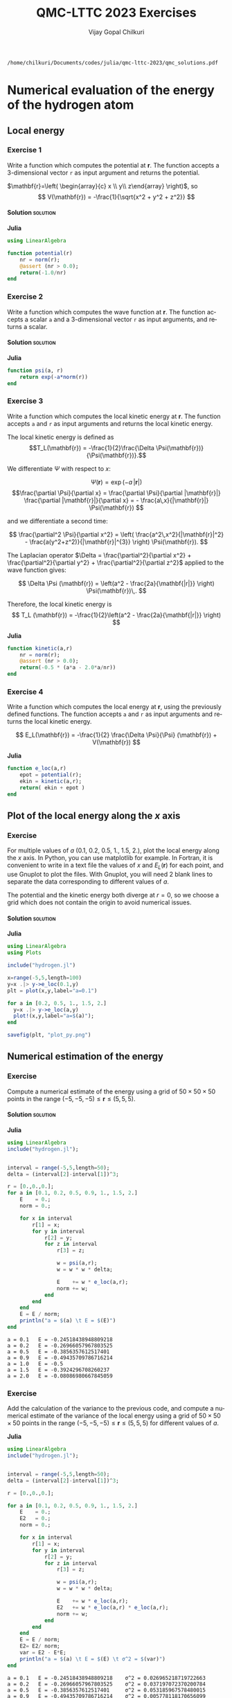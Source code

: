#+TITLE: QMC-LTTC 2023 Exercises
#+AUTHOR: Vijay Gopal Chilkuri
#+LANGUAGE:  en
#+INFOJS_OPT: toc:t mouse:underline path:org-info.js
#+STARTUP: latexpreview
#+LATEX_CLASS: article
#+LATEX_HEADER_EXTRA: \usepackage{minted}
#+HTML_HEAD: <link rel="stylesheet" title="Standard" href="worg.css" type="text/css" />

#+OPTIONS: H:4 num:t toc:t \n:nil @:t ::t |:t ^:t -:t f:t *:t <:t
#+OPTIONS: TeX:t LaTeX:t skip:nil d:nil todo:t pri:nil tags:not-in-toc
# EXCLUDE_TAGS: solution solution2 noexport
# EXCLUDE_TAGS: solution noexport
#+EXCLUDE_TAGS: noexport

  #+BEGIN_SRC elisp :output none :exports none
(setq org-latex-listings 'minted
      org-latex-packages-alist '(("" "minted"))
      org-latex-pdf-process
      '("pdflatex -shell-escape -interaction nonstopmode -output-directory %o %f"
        "pdflatex -shell-escape -interaction nonstopmode -output-directory %o %f"
        "pdflatex -shell-escape -interaction nonstopmode -output-directory %o %f"))
(setq org-latex-minted-options '(("breaklines" "true")
                                 ("breakanywhere" "true")))
(setq org-latex-minted-options
      '(("frame" "lines")
        ("fontsize" "\\scriptsize")
        ("linenos" "")))
(org-beamer-export-to-pdf)

  #+END_SRC

  #+RESULTS:
  : /home/chilkuri/Documents/codes/julia/qmc-lttc-2023/qmc_solutions.pdf



* Numerical evaluation of the energy of the hydrogen atom

** Local energy
   :PROPERTIES:
   :header-args:julia: :tangle hydrogen.jl
   :END:

*** Exercise 1

    #+begin_exercise
    Write a function which computes the potential at $\mathbf{r}$.
    The function accepts a 3-dimensional vector =r= as input argument
    and returns the potential.
    #+end_exercise

    $\mathbf{r}=\left( \begin{array}{c} x \\ y\\ z\end{array} \right)$, so
    $$
    V(\mathbf{r}) = -\frac{1}{\sqrt{x^2 + y^2 + z^2}}
    $$


**** Solution                                                      :solution:
    *Julia*
     #+BEGIN_SRC julia :results none
using LinearAlgebra

function potential(r)
    nr = norm(r);
    @assert (nr > 0.0);
    return(-1.0/nr)
end
     #+END_SRC

*** Exercise 2
    #+begin_exercise
    Write a function which computes the wave function at $\mathbf{r}$.
    The function accepts a scalar =a= and a 3-dimensional vector =r= as
    input arguments, and returns a scalar.
    #+end_exercise

**** Solution                                                      :solution:
    *Julia*
     #+BEGIN_SRC julia :results none
function psi(a, r)
    return exp(-a*norm(r))
end
     #+END_SRC
*** Exercise 3
    #+begin_exercise
    Write a function which computes the local kinetic energy at $\mathbf{r}$.
    The function accepts =a= and =r= as input arguments and returns the
    local kinetic energy.
    #+end_exercise

    The local kinetic energy is defined as $$T_L(\mathbf{r}) = -\frac{1}{2}\frac{\Delta \Psi(\mathbf{r})}{\Psi(\mathbf{r})}.$$

    We differentiate $\Psi$ with respect to $x$:

    \[ \Psi(\mathbf{r})  =  \exp(-a\,|\mathbf{r}|) \]
    \[\frac{\partial \Psi}{\partial x}
      = \frac{\partial \Psi}{\partial |\mathbf{r}|} \frac{\partial |\mathbf{r}|}{\partial x}
      =  - \frac{a\,x}{|\mathbf{r}|} \Psi(\mathbf{r}) \]

    and we differentiate a second time:

    $$
    \frac{\partial^2 \Psi}{\partial x^2} =
    \left( \frac{a^2\,x^2}{|\mathbf{r}|^2}  -
    \frac{a(y^2+z^2)}{|\mathbf{r}|^{3}} \right) \Psi(\mathbf{r}).
    $$

    The Laplacian operator $\Delta = \frac{\partial^2}{\partial x^2} +
    \frac{\partial^2}{\partial y^2} + \frac{\partial^2}{\partial z^2}$
    applied to the wave function gives:

    $$
    \Delta \Psi (\mathbf{r}) = \left(a^2 - \frac{2a}{\mathbf{|r|}} \right) \Psi(\mathbf{r})\,.
    $$

    Therefore, the local kinetic energy is
    $$
    T_L (\mathbf{r}) = -\frac{1}{2}\left(a^2 - \frac{2a}{\mathbf{|r|}} \right)
    $$

    *Julia*
     #+BEGIN_SRC julia :results none
function kinetic(a,r)
    nr = norm(r);
    @assert (nr > 0.0);
    return(-0.5 * (a*a - 2.0*a/nr))
end
     #+END_SRC

*** Exercise 4
    #+begin_exercise
    Write a function which computes the local energy at $\mathbf{r}$,
    using the previously defined functions.
    The function accepts =a= and =r= as input arguments and returns the
    local kinetic energy.
    #+end_exercise

    $$
    E_L(\mathbf{r}) = -\frac{1}{2} \frac{\Delta \Psi}{\Psi} (\mathbf{r}) + V(\mathbf{r})
    $$


    *Julia*
     #+BEGIN_SRC julia :results none
function e_loc(a,r)
    epot = potential(r);
    ekin = kinetic(a,r);
    return( ekin + epot )
end
     #+END_SRC

** Plot of the local energy along the $x$ axis
   :PROPERTIES:
   :header-args:julia: :tangle plot_hydrogen.jl
   :END:

*** Exercise

    #+begin_exercise
    For multiple values of $a$ (0.1, 0.2, 0.5, 1., 1.5, 2.), plot the
    local energy along the $x$ axis. In Python, you can use matplotlib
    for example. In Fortran, it is convenient to write in a text file
    the values of $x$ and $E_L(\mathbf{r})$ for each point, and use
    Gnuplot to plot the files. With Gnuplot, you will need 2 blank
    lines to separate the data corresponding to different values of $a$.
    #+end_exercise

   #+begin_note
   The potential and the kinetic energy both diverge at $r=0$, so we
   choose a grid which does not contain the origin to avoid numerical issues.
   #+end_note

**** Solution                                                      :solution:
    *Julia*
     #+BEGIN_SRC julia :results none
using LinearAlgebra
using Plots

include("hydrogen.jl")

x=range(-5,5,length=100)
y=x .|> y->e_loc(0.1,y)
plt = plot(x,y,label="a=0.1")

for a in [0.2, 0.5, 1., 1.5, 2.]
  y=x .|> y->e_loc(a,y)
  plot!(x,y,label="a=$(a)");
end

savefig(plt, "plot_py.png")
     #+end_src
** Numerical estimation of the energy
   :PROPERTIES:
   :header-args:julia: :tangle energy_hydrogen.jl
   :END:

*** Exercise
     #+begin_exercise
    Compute a numerical estimate of the energy using a grid of
    $50\times50\times50$ points in the range $(-5,-5,-5) \le
    \mathbf{r} \le (5,5,5)$.
     #+end_exercise
**** Solution                                                      :solution:
    *Julia*
     #+BEGIN_SRC julia :results output :exports both
using LinearAlgebra
include("hydrogen.jl");


interval = range(-5,5,length=50);
delta = (interval[2]-interval[1])^3;

r = [0.,0.,0.];
for a in [0.1, 0.2, 0.5, 0.9, 1., 1.5, 2.]
    E    = 0.;
    norm = 0.;

    for x in interval
        r[1] = x;
        for y in interval
            r[2] = y;
            for z in interval
                r[3] = z;

                w = psi(a,r);
                w = w * w * delta;

                E    += w * e_loc(a,r);
                norm += w;
            end
        end
    end
    E = E / norm;
    println("a = $(a) \t E = $(E)")
end
     #+end_src

     #+RESULTS:
     : a = 0.1 	 E = -0.24518438948809218
     : a = 0.2 	 E = -0.26966057967803525
     : a = 0.5 	 E = -0.3856357612517401
     : a = 0.9 	 E = -0.49435709786716214
     : a = 1.0 	 E = -0.5
     : a = 1.5 	 E = -0.3924296708260237
     : a = 2.0 	 E = -0.08086980667845059

*** Exercise
   #+begin_exercise
   Add the calculation of the variance to the previous code, and
   compute a numerical estimate of the variance of the local energy using
   a grid of $50\times50\times50$ points in the range $(-5,-5,-5) \le
   \mathbf{r} \le (5,5,5)$ for different values of $a$.

   #+end_exercise
     *Julia*
     #+BEGIN_SRC julia :results output :exports both
using LinearAlgebra
include("hydrogen.jl");


interval = range(-5,5,length=50);
delta = (interval[2]-interval[1])^3;

r = [0.,0.,0.];

for a in [0.1, 0.2, 0.5, 0.9, 1., 1.5, 2.]
    E    = 0.;
    E2   = 0.;
    norm = 0.;

    for x in interval
        r[1] = x;
        for y in interval
            r[2] = y;
            for z in interval
                r[3] = z;

                w = psi(a,r);
                w = w * w * delta;

                E    += w * e_loc(a,r);
                E2   += w * e_loc(a,r) * e_loc(a,r);
                norm += w;
            end
        end
    end
    E = E / norm;
    E2= E2/ norm;
    var = E2 - E*E;
    println("a = $(a) \t E = $(E) \t σ^2 = $(var)")
end
     #+end_src

     #+RESULTS:
     : a = 0.1 	 E = -0.24518438948809218 	 σ^2 = 0.026965218719722663
     : a = 0.2 	 E = -0.26966057967803525 	 σ^2 = 0.037197072370200784
     : a = 0.5 	 E = -0.3856357612517401 	 σ^2 = 0.053185967578480015
     : a = 0.9 	 E = -0.49435709786716214 	 σ^2 = 0.005778118170656099
     : a = 1.0 	 E = -0.5 	 σ^2 = 0.0
     : a = 1.5 	 E = -0.3924296708260237 	 σ^2 = 0.3144967090917285
     : a = 2.0 	 E = -0.08086980667845059 	 σ^2 = 1.806881427084649

* Variational Monte Carlo
** Computation of the statistical error
   :PROPERTIES:
   :header-args:julia: :tangle qmc_stats.jl
   :END:

   To compute the statistical error, you need to perform $M$
   independent Monte Carlo calculations. You will obtain $M$ different
   estimates of the energy, which are expected to have a Gaussian
   distribution for large $M$, according to the [[https://en.wikipedia.org/wiki/Central_limit_theorem][Central Limit Theorem]].

   The estimate of the energy is

   $$
   E = \frac{1}{M} \sum_{i=1}^M E_i
   $$

   The variance of the average energies can be computed as

   $$
   \sigma^2 = \frac{1}{M-1} \sum_{i=1}^{M} (E_i - E)^2
   $$

   And the confidence interval is given by

   $$
   E \pm \delta E, \text{ where } \delta E = \frac{\sigma}{\sqrt{M}}
   $$
*** Exercise
   #+begin_exercise
   Write a function returning the average and statistical error of an
   input array.
   #+end_exercise
**** Solution                                                     :solution:
    *Julia*
     #+BEGIN_SRC julia :results none :exports code

function ave_error(arr)
    M = length(arr)
    @assert(M>0)

    if M == 1
        average = arr[1]
        error   = 0.

    else
        average = sum(arr)/M
        variance = 1.0/(M-1) * ( arr |> x-> ( x .- average ).^2 |> sum )
        error = sqrt(variance/M)
    end

    return (average, error)
end
     #+END_SRC

** Uniform sampling in the box
   :PROPERTIES:
   :header-args:julia: :tangle qmc_uniform.jl
   :END:

*** Exercise

   One Monte Carlo run will consist of $N_{\rm MC}$ Monte Carlo iterations. At every Monte Carlo iteration:

   - Draw a random point $\mathbf{r}_i$ in the box $(-5,-5,-5) \le
     (x,y,z) \le (5,5,5)$
   - Compute $|\Psi(\mathbf{r}_i)|^2$ and accumulate the result in a
     variable =normalization=
   - Compute $|\Psi(\mathbf{r}_i)|^2 \times E_L(\mathbf{r}_i)$, and accumulate the
     result in a variable =energy=

   Once all the iterations have been computed, the run returns the average energy
   $\bar{E}_k$ over the $N_{\rm MC}$ iterations of the run.

   To compute the statistical error, perform $M$ independent runs. The
   final estimate of the energy will be the average over the
   $\bar{E}_k$, and the variance of the $\bar{E}_k$ will be used to
   compute the statistical error.

    #+begin_exercise
    Parameterize the wave function with $a=1.2$.  Perform 30
    independent Monte Carlo runs ($M$), each with 100 000 Monte Carlo
    steps ($N_{MC}$). Store the final energies of each run and use this array to
    compute the average energy and the associated error bar ($\delta E$).

    #+end_exercise
**** Solution                                                     :solution:
    *Julia*
     #+BEGIN_SRC julia  :results output :exports both
include("hydrogen.jl");
include("qmc_stats.jl");

function MonteCarlo(a, nmax)
     energy = 0.;
     normalization = 0.;

     for istep in range(1,nmax)

         R = 5.0;
         phi = rand()*2*π;
         costheta = rand()*2 - 1.0;
         u = rand();

         theta = acos( costheta );
         r = R * cbrt( u );

         # Spherical distribution
         x = r * sin( theta) * cos( phi );
         y = r * sin( theta) * sin( phi );
         z = r * cos( theta );
         # Cuboidal distribution
         #x = 10 * rand() - 5.0;
         #y = 10 * rand() - 5.0;
         #z = 10 * rand() - 5.0;
         r = [x,y,z];

         w = psi(a,r);
         w = w*w;

         energy        += w * e_loc(a,r);
         normalization += w;
     end

     return energy / normalization
end

a    = 1.2;
nmax = 100_000;

X = [MonteCarlo(a,nmax) for i in range(1,30)];
E, deltaE = ave_error(X);

println("E = $(E) +/- $(deltaE)")
     #+END_SRC

     #+RESULTS:
     : Sphere
     : E = -0.48024356420973185 +/- 0.001321161390324179
     : Cube
     : E = -0.4787870280458861 +/- 0.0020675933699247735

** Metropolis sampling with $\Psi^2$
   :PROPERTIES:
   :header-args:julia: :tangle qmc_metropolis.jl
   :END:

   We will now use the square of the wave function to sample random
   points distributed with the probability density
   \[
   P(\mathbf{r}) = \frac{|\Psi(\mathbf{r})|^2}{\int |\Psi(\mathbf{r})|^2 d\mathbf{r}}\,.
   \]

   The expression of the average energy is now simplified as the average of
   the local energies, since the weights are taken care of by the
   sampling:

   $$
   E \approx \frac{1}{N_{\rm MC}}\sum_{i=1}^{N_{\rm MC}} E_L(\mathbf{r}_i)\,.
   $$

   To sample a chosen probability density, an efficient method is the
   [[https://en.wikipedia.org/wiki/Metropolis%E2%80%93Hastings_algorithm][Metropolis-Hastings sampling algorithm]]. Starting from a random
   initial position $\mathbf{r}_0$, we will realize a random walk:

   $$ \mathbf{r}_0 \rightarrow \mathbf{r}_1 \rightarrow \mathbf{r}_2 \ldots \rightarrow \mathbf{r}_{N_{\rm MC}}\,, $$

   according to the following algorithm.

   At every step, we propose a new move according to a transition probability $T(\mathbf{r}_{n}\rightarrow\mathbf{r}_{n+1})$ of our choice.

   For simplicity, we will move the electron in a 3-dimensional box of side $2\delta L$ centered at the current position
   of the electron:

   $$
   \mathbf{r}_{n+1} = \mathbf{r}_{n} + \delta L \, \mathbf{u}
   $$

   where $\delta L$ is a fixed constant, and
   $\mathbf{u}$ is a uniform random number in a 3-dimensional box
   $(-1,-1,-1) \le \mathbf{u} \le (1,1,1)$.

   After having moved the electron, we add the
   accept/reject step that guarantees that the distribution of the
   $\mathbf{r}_n$ is $\Psi^2$. This amounts to accepting the move with
   probability

   $$
   A(\mathbf{r}_{n}\rightarrow\mathbf{r}_{n+1}) = \min\left(1,\frac{T(\mathbf{r}_{n+1}\rightarrow\mathbf{r}_{n}) P(\mathbf{r}_{n+1})}{T(\mathbf{r}_{n}\rightarrow\mathbf{r}_{n+1})P(\mathbf{r}_{n})}\right)\,,
   $$

   which, for our choice of transition probability, becomes

   $$
   A(\mathbf{r}_{n}\rightarrow\mathbf{r}_{n+1}) = \min\left(1,\frac{P(\mathbf{r}_{n+1})}{P(\mathbf{r}_{n})}\right)= \min\left(1,\frac{|\Psi(\mathbf{r}_{n+1})|^2}{|\Psi(\mathbf{r}_{n})|^2}\right)\,.
   $$

   #+begin_exercise
   Explain why the transition probability cancels out in the
   expression of $A$.
   #+end_exercise
   Also note that we do not need to compute the norm of the wave function!

   The algorithm is summarized as follows:

   1) Evaluate the local energy at $\mathbf{r}_n$ and accumulate it
   2) Compute a new position $\mathbf{r'} = \mathbf{r}_n + \delta L\, \mathbf{u}$
   3) Evaluate $\Psi(\mathbf{r}')$ at the new position
   4) Compute the ratio $A = \frac{\left|\Psi(\mathbf{r'})\right|^2}{\left|\Psi(\mathbf{r}_{n})\right|^2}$
   5) Draw a uniform random number $v \in [0,1]$
   6) if $v \le A$, accept the move : set $\mathbf{r}_{n+1} = \mathbf{r'}$
   7) else, reject the move : set $\mathbf{r}_{n+1} = \mathbf{r}_n$

   #+begin_note
    A common error is to remove the rejected samples from the
    calculation of the average. *Don't do it!*

    All samples should be kept, from both accepted /and/ rejected moves.
   #+end_note


*** Optimal step size

    If the box is infinitely small, the ratio will be very close
    to one and all the steps will be accepted. However, the moves will be
    very correlated and you will explore the configurational space very slowly.

    On the other hand, if you propose too large moves, the number of
    accepted steps will decrease because the ratios might become
    small. If the number of accepted steps is close to zero, then the
    space is not well sampled either.

    The size of the move should be adjusted so that it is as large as
    possible, keeping the number of accepted steps not too small. To
    achieve that, we define the acceptance rate as the number of
    accepted steps over the total number of steps. Adjusting the time
    step such that the acceptance rate is close to 0.5 is a good
    compromise for the current problem.

   #+begin_note
    Below, we use the symbol $\delta t$ to denote $\delta L$ since we will use
    the same variable later on to store a time step.
   #+end_note


*** Exercise

    #+begin_exercise
    Modify the program of the previous section to compute the energy,
    sampled with $\Psi^2$.

    Compute also the acceptance rate, so that you can adapt the time
    step in order to have an acceptance rate close to 0.5.

    Can you observe a reduction in the statistical error?
    #+end_exercise
**** Solution                                                     :solution:
    *Julia*
     #+BEGIN_SRC julia :results output :exports both
include("hydrogen.jl")
include("qmc_stats.jl")

function MonteCarlo(a,nmax,dt)
    energy  = 0.;
    N_accep = 0;

    x_old = rand()*2*dt - dt;
    y_old = rand()*2*dt - dt;
    z_old = rand()*2*dt - dt;
    r_old = [x_old,y_old,z_old];
    psi_old = psi(a,r_old);

    for istep in range(1,nmax)
        energy += e_loc(a,r_old);

        x_new = rand()*2*dt - dt;
        y_new = rand()*2*dt - dt;
        z_new = rand()*2*dt - dt;
        r_new = [x_new,y_new,z_new];
        r_new = r_old + r_new;
        psi_new = psi(a,r_new);

        ratio = (psi_new / psi_old)^2;

        if rand() <= ratio
            N_accep += 1;

            r_old   = r_new;
            psi_old = psi_new;
        end
    end

    return([energy/nmax, N_accep/nmax])
end

# Run simulation
a    = 1.2
nmax = 100000
dt   = 1.0

X0 = foldl(hcat,1:30 .|> x->MonteCarlo(a,nmax,dt))

# Energy
X = X0[1,:];
E, deltaE = ave_error(X)
print("E = $(E) +/- $(deltaE)")

# Acceptance rate
X = X0[2,:];
A, deltaA = ave_error(X)
print("A = $(A) +/- $(deltaA)")
     #+END_SRC

     #+RESULTS:
     : E = -0.4799712012519308 +/- 0.0004972233203530915:
     : A = 0.5076869999999999 +/- 0.0003981466113606039

** Generalized Metropolis algorithm
   :PROPERTIES:
   :header-args:julia: :tangle vmc_metropolis.jl
   :END:

   One can use more efficient numerical schemes to move the electrons by
   choosing a smarter expression for the transition probability.

   The Metropolis acceptance step has to be adapted keeping in mind that
   the detailed balance condition is satisfied. This means that the acceptance
   probability $A$ is chosen so that it is consistent with the probability of
   leaving $\mathbf{r}_n$ and the probability of entering $\mathbf{r}_{n+1}$:

   \[
   P(\mathbf{r}_{n} \rightarrow \mathbf{r}_{n+1}) = A(\mathbf{r}_{n} \rightarrow \mathbf{r}_{n+1}) T(\mathbf{r}_{n} \rightarrow \mathbf{r}_{n+1})
   = A(\mathbf{r}_{n+1} \rightarrow \mathbf{r}_{n}) T(\mathbf{r}_{n+1} \rightarrow \mathbf{r}_{n})
   \frac{P(\mathbf{r}_{n+1})}{P(\mathbf{r}_{n})}
   \]

   where $T(\mathbf{r}_n \rightarrow \mathbf{r}_{n+1})$ is the
   probability of transition from $\mathbf{r}_n$ to
   $\mathbf{r}_{n+1}$ and $P(\mathbf{r}_n \rightarrow \mathbf{r}_{n+1})$ is the
   conditional probability $P(\mathbf{r}_n | \mathbf{r}_{n+1})$ and $P(\mathbf{r}_n)$
   is the probability of being in state $\mathbf{r}_n$.

   In the previous example, we were using uniform sampling in a box centered
   at the current position. Hence, the transition probability was symmetric

   \[
   T(\mathbf{r}_{n} \rightarrow \mathbf{r}_{n+1})  = T(\mathbf{r}_{n+1} \rightarrow \mathbf{r}_{n})
   = \text{constant}\,,
   \]

   so the expression of $A$ was simplified to the ratios of the squared
   wave functions.

   Now, if instead of drawing uniform random numbers, we
   choose to draw Gaussian random numbers with zero mean and variance
   $\delta t$, the transition probability becomes:

   \[
   T(\mathbf{r}_{n} \rightarrow \mathbf{r}_{n+1})  =
   \frac{1}{(2\pi\,\delta t)^{3/2}} \exp \left[ - \frac{\left(
   \mathbf{r}_{n+1} - \mathbf{r}_{n} \right)^2}{2\delta t} \right]\,.
   \]


   Furthermore, to sample the density even better, we can "push" the electrons
   into in the regions of high probability, and "pull" them away from
   the low-probability regions. This will increase the
   acceptance ratios and improve the sampling.

   To do this, we can use the gradient of the probability density

   \[
   \frac{\nabla [ \Psi^2 ]}{\Psi^2} = 2 \frac{\nabla \Psi}{\Psi}\,,
   \]

   and add the so-called drift vector, $\frac{\nabla \Psi}{\Psi}$, so that the numerical scheme becomes a
   drifted diffusion with transition probability:

    \[
   T(\mathbf{r}_{n} \rightarrow \mathbf{r}_{n+1})  =
   \frac{1}{(2\pi\,\delta t)^{3/2}} \exp \left[ - \frac{\left(
   \mathbf{r}_{n+1} - \mathbf{r}_{n} - \delta t\frac{\nabla
   \Psi(\mathbf{r}_n)}{\Psi(\mathbf{r}_n)} \right)^2}{2\,\delta t} \right]\,.
   \]

   The corresponding move is proposed as

   \[
   \mathbf{r}_{n+1} = \mathbf{r}_{n} + \delta t\, \frac{\nabla
   \Psi(\mathbf{r})}{\Psi(\mathbf{r})} + \chi \,,
   \]

   where $\chi$ is a Gaussian random variable with zero mean and
   variance $\delta t$.



   The algorithm of the previous exercise is only slightly modified as:

   1) Evaluate the local energy at $\mathbf{r}_{n}$ and accumulate it
   2) Compute a new position $\mathbf{r'} = \mathbf{r}_n +
      \delta t\, \frac{\nabla \Psi(\mathbf{r})}{\Psi(\mathbf{r})} + \chi$
   3) Evaluate $\Psi(\mathbf{r}')$ and $\frac{\nabla \Psi(\mathbf{r'})}{\Psi(\mathbf{r'})}$ at the new position
   4) Compute the ratio $A = \frac{T(\mathbf{r}' \rightarrow \mathbf{r}_{n}) P(\mathbf{r}')}{T(\mathbf{r}_{n} \rightarrow \mathbf{r}') P(\mathbf{r}_{n})}$
   5) Draw a uniform random number $v \in [0,1]$
   6) if $v \le A$, accept the move : set $\mathbf{r}_{n+1} = \mathbf{r'}$
   7) else, reject the move : set $\mathbf{r}_{n+1} = \mathbf{r}_n$

*** Exercise 1

     #+begin_exercise
     If you use Fortran, copy/paste the ~random_gauss~ function in
     a Fortran file.
     #+end_exercise

     #+begin_exercise
     Write a function to compute the drift vector $\frac{\nabla \Psi(\mathbf{r})}{\Psi(\mathbf{r})}$.
     #+end_exercise
**** Solution                                                     :solution:
    *Julia*
     #+BEGIN_SRC julia :tangle hydrogen.jl
using LinearAlgebra

function drift(a,r)
   ar_inv = -a/norm(r)
   return r * ar_inv
end
     #+END_SRC
*** Exercise 2

    #+begin_exercise
    Modify the previous program to introduce the drift-diffusion scheme.
    (This is a necessary step for the next section on diffusion Monte Carlo).
    #+end_exercise
**** Solution                                                      :solution:
    *Julia*
     #+BEGIN_SRC julia :results output :exports both
using LinearAlgebra
using Distributions

include("hydrogen.jl")
include("qmc_stats.jl")

function MonteCarlo(a,nmax,dt)
    sq_dt = sqrt(dt)

    energy  = 0.
    N_accep = 0

    x_old = rand()*2*dt - dt;
    y_old = rand()*2*dt - dt;
    z_old = rand()*2*dt - dt;
    r_old = [x_old,y_old,z_old];
    psi_old = psi(a,r_old);
    d_old   = drift(a,r_old)
    d2_old  = dot(d_old,d_old)

    # Normal distribution
    d = Normal(0.0,1.0);

    for istep in range(1,nmax)
        chi = rand(d,3);

        energy += e_loc(a,r_old)

        x_new = rand()*2*dt - dt;
        y_new = rand()*2*dt - dt;
        z_new = rand()*2*dt - dt;
        r_new = [x_new,y_new,z_new];
        r_new   = r_old + dt * d_old + sq_dt * chi
        d_new   = drift(a,r_new)
        d2_new  = dot(d_new,d_new)
        psi_new = psi(a,r_new)

        # Metropolis
        prod    = dot((d_new + d_old), (r_new - r_old))
        argexpo = 0.5 * (d2_new - d2_old)*dt + prod

        q = psi_new / psi_old
        q = exp(-argexpo) * q*q

        if rand() <= q
            N_accep += 1

            r_old   = r_new
            d_old   = d_new
            d2_old  = d2_new
            psi_old = psi_new
        end
    end

    return([energy/nmax, N_accep/nmax])
end


# Run simulation
a    = 1.2
nmax = 100000
dt   = 1.0

X0 = foldl(hcat,1:30 .|> x->MonteCarlo(a,nmax,dt))

# Energy
X = X0[1,:];
E, deltaE = ave_error(X)
print("E = $(E) +/- $(deltaE)")


# Acceptance rate
X = X0[2,:];
A, deltaA = ave_error(X)
print("A = $(A) +/- $(deltaA)")
     #+END_SRC

     #+RESULTS:
     : E = -0.48031432448301836 +/- 0.0004849708507147206
     : A = 0.6209063333333334 +/- 0.00043997556968053034
* Diffusion Monte Carlo

  As we have seen, Variational Monte Carlo is a powerful method to
  compute integrals in large dimensions. It is often used in cases
  where the expression of the wave function is such that the integrals
  can't be evaluated (multi-centered Slater-type orbitals, correlation
  factors, etc).

  Diffusion Monte Carlo is different. It goes beyond the computation
  of the integrals associated with an input wave function, and aims at
  finding a near-exact numerical solution to the Schrödinger equation.

** Schrödinger equation in imaginary time

    Consider the time-dependent Schrödinger equation:

    \[
    i\frac{\partial \Psi(\mathbf{r},t)}{\partial t} = (\hat{H} -E_{\rm ref}) \Psi(\mathbf{r},t)\,.
    \]

    where we introduced a shift in the energy, $E_{\rm ref}$, for reasons which will become apparent below.

    We can expand a given starting wave function, $\Psi(\mathbf{r},0)$, in the basis of the eigenstates
    of the time-independent Hamiltonian, $\Phi_k$, with energies $E_k$:

    \[
    \Psi(\mathbf{r},0) = \sum_k a_k\, \Phi_k(\mathbf{r}).
    \]

    The solution of the Schrödinger equation at time $t$ is

    \[
    \Psi(\mathbf{r},t) = \sum_k a_k \exp \left( -i\, (E_k-E_{\rm ref})\, t \right) \Phi_k(\mathbf{r}).
    \]

    Now, if we replace the time variable $t$ by an imaginary time variable
    $\tau=i\,t$, we obtain

    \[
    -\frac{\partial \psi(\mathbf{r}, \tau)}{\partial \tau} = (\hat{H} -E_{\rm ref}) \psi(\mathbf{r}, \tau)
    \]

    where $\psi(\mathbf{r},\tau) = \Psi(\mathbf{r},-i\,\tau)$
    and

    \begin{eqnarray*}
    \psi(\mathbf{r},\tau) &=& \sum_k a_k \exp( -(E_k-E_{\rm ref})\, \tau) \Phi_k(\mathbf{r})\\
                          &=& \exp(-(E_0-E_{\rm ref})\, \tau)\sum_k a_k \exp( -(E_k-E_0)\, \tau) \Phi_k(\mathbf{r})\,.
    \end{eqnarray*}

    For large positive values of $\tau$, $\psi$ is dominated by the
    $k=0$ term, namely, the lowest eigenstate. If we adjust $E_{\rm ref}$ to the running estimate of $E_0$,
    we can expect that simulating the differential equation in
    imaginary time will converge to the exact ground state of the
    system.

** Relation to diffusion

    The [[https://en.wikipedia.org/wiki/Diffusion_equation][diffusion equation]] of particles is given by

    \[
    \frac{\partial \psi(\mathbf{r},t)}{\partial t} = D\, \Delta \psi(\mathbf{r},t)
    \]

    where $D$ is the diffusion coefficient. When the imaginary-time
    Schrödinger equation is written in terms of the kinetic energy and
    potential,

    \[
    \frac{\partial \psi(\mathbf{r}, \tau)}{\partial \tau} =
    \left(\frac{1}{2}\Delta - [V(\mathbf{r}) -E_{\rm ref}]\right) \psi(\mathbf{r}, \tau)\,,
    \]

    it can be identified as the combination of:
    - a diffusion equation (Laplacian)
    - an equation whose solution is an exponential (potential)

    The diffusion equation can be simulated by a Brownian motion:

    \[ \mathbf{r}_{n+1} = \mathbf{r}_{n} + \sqrt{\delta t}\, \chi \]

    where $\chi$ is a Gaussian random variable, and the potential term
    can be simulated by creating or destroying particles over time (a
    so-called branching process) or by simply considering it as a
    cumulative multiplicative weight along the diffusion trajectory
    (pure Diffusion Monte Carlo):

   \[
    \prod_i \exp \left( - (V(\mathbf{r}_i) - E_{\text{ref}}) \delta t \right).
   \]


    We note that the ground-state wave function of a Fermionic system is
    antisymmetric and changes sign. Therefore, its interpretation as a probability
    distribution is somewhat problematic. In fact, mathematically, since
    the Bosonic ground state is lower in energy than the Fermionic one, for
    large $\tau$, the system will evolve towards the Bosonic solution.

    For the systems you will study, this is not an issue:

    - Hydrogen atom: You only have one electron!
    - Two-electron system ($H_2$ or He): The ground-wave function is
      antisymmetric in the spin variables but symmetric in the space ones.

    Therefore, in both cases, you are dealing with a "Bosonic" ground state.

** Importance sampling

    In a molecular system, the potential is far from being constant
    and, in fact, diverges at the inter-particle coalescence points. Hence,
    it results in very large fluctuations of the weight associated with
    the potential, making the calculations impossible in practice.
    Fortunately, if we multiply the Schrödinger equation by a chosen
    /trial wave function/ $\Psi_T(\mathbf{r})$ (Hartree-Fock, Kohn-Sham
    determinant, CI wave function, /etc/), one obtains

  \[
    -\frac{\partial \psi(\mathbf{r},\tau)}{\partial \tau} \Psi_T(\mathbf{r}) =
    \left[ -\frac{1}{2} \Delta \psi(\mathbf{r},\tau) + V(\mathbf{r}) \psi(\mathbf{r},\tau) \right] \Psi_T(\mathbf{r})
  \]

  Defining $\Pi(\mathbf{r},\tau) = \psi(\mathbf{r},\tau) \Psi_T(\mathbf{r})$, (see appendix for details)

  \[
  -\frac{\partial \Pi(\mathbf{r},\tau)}{\partial \tau}
  = -\frac{1}{2} \Delta \Pi(\mathbf{r},\tau) +
  \nabla \left[ \Pi(\mathbf{r},\tau) \frac{\nabla \Psi_T(\mathbf{r})}{\Psi_T(\mathbf{r})}
  \right] + (E_L(\mathbf{r})-E_{\rm ref})\Pi(\mathbf{r},\tau)
  \]

  The new "kinetic energy" can be simulated by the drift-diffusion
  scheme presented in the previous section (VMC).
  The new "potential" is the local energy, which has smaller fluctuations
  when $\Psi_T$ gets closer to the exact wave function.
  This term can be simulated by
   \[
    \prod_i \exp \left( - (E_L(\mathbf{r}_i) - E_{\text{ref}}) \delta t \right).
   \]
  where $E_{\rm ref}$ is the constant we had introduced above, which is adjusted to
  an estimate of the average energy to keep the weights close to one.

  This equation generates the /N/-electron density $\Pi$, which is the
  product of the ground state solution with the trial wave
  function. You may then ask: how can we compute the total energy of
  the system?

  To this aim, we use the /mixed estimator/ of the energy:

  \begin{eqnarray*}
   E(\tau)  &=&  \frac{\langle \psi(\tau) | \hat{H} | \Psi_T \rangle}{\langle \psi(\tau) | \Psi_T \rangle}\\
            &=& \frac{\int \psi(\mathbf{r},\tau) \hat{H} \Psi_T(\mathbf{r}) d\mathbf{r}}
                {\int \psi(\mathbf{r},\tau) \Psi_T(\mathbf{r}) d\mathbf{r}} \\
            &=& \frac{\int \psi(\mathbf{r},\tau) \Psi_T(\mathbf{r}) E_L(\mathbf{r}) d\mathbf{r}}
                {\int \psi(\mathbf{r},\tau) \Psi_T(\mathbf{r}) d\mathbf{r}} \,.
   \end{eqnarray*}

   For large $\tau$, we have that

   \[
   \Pi(\mathbf{r},\tau) =\psi(\mathbf{r},\tau) \Psi_T(\mathbf{r}) \rightarrow \Phi_0(\mathbf{r}) \Psi_T(\mathbf{r})\,,
   \]

   and, using that $\hat{H}$ is Hermitian and that $\Phi_0$ is an
   eigenstate of the Hamiltonian, we obtain for large $\tau$

   \[
   E(\tau) = \frac{\langle \psi_\tau | \hat{H} | \Psi_T \rangle}
            {\langle  \psi_\tau | \Psi_T \rangle}
     = \frac{\langle \Psi_T | \hat{H} | \psi_\tau \rangle}
            {\langle  \Psi_T | \psi_\tau \rangle}
     \rightarrow E_0 \frac{\langle  \Psi_T | \Phi_0 \rangle}
            {\langle  \Psi_T | \Phi_0 \rangle}
     = E_0
   \]

   Therefore, we can compute the energy within DMC by generating the
   density $\Pi$ with random walks, and simply averaging the local
   energies computed with the trial wave function.

*** Appendix : Details of the Derivation

  \[
    -\frac{\partial \psi(\mathbf{r},\tau)}{\partial \tau} \Psi_T(\mathbf{r}) =
    \left[ -\frac{1}{2} \Delta \psi(\mathbf{r},\tau) + V(\mathbf{r}) \psi(\mathbf{r},\tau) \right] \Psi_T(\mathbf{r})
  \]

  \[
  -\frac{\partial \big[ \psi(\mathbf{r},\tau) \Psi_T(\mathbf{r}) \big]}{\partial \tau}
  = -\frac{1}{2} \Big( \Delta \big[
  \psi(\mathbf{r},\tau) \Psi_T(\mathbf{r}) \big] -
  \psi(\mathbf{r},\tau) \Delta \Psi_T(\mathbf{r}) - 2
  \nabla \psi(\mathbf{r},\tau) \nabla \Psi_T(\mathbf{r}) \Big) + V(\mathbf{r}) \psi(\mathbf{r},\tau) \Psi_T(\mathbf{r})
  \]

  \[
  -\frac{\partial \big[ \psi(\mathbf{r},\tau) \Psi_T(\mathbf{r}) \big]}{\partial \tau}
  = -\frac{1}{2} \Delta \big[\psi(\mathbf{r},\tau) \Psi_T(\mathbf{r}) \big] +
     \frac{1}{2} \psi(\mathbf{r},\tau) \Delta \Psi_T(\mathbf{r}) +
  \Psi_T(\mathbf{r})\nabla \psi(\mathbf{r},\tau) \frac{\nabla \Psi_T(\mathbf{r})}{\Psi_T(\mathbf{r})} + V(\mathbf{r}) \psi(\mathbf{r},\tau) \Psi_T(\mathbf{r})
  \]

  \[
  -\frac{\partial \big[ \psi(\mathbf{r},\tau) \Psi_T(\mathbf{r}) \big]}{\partial \tau}
  = -\frac{1}{2} \Delta \big[\psi(\mathbf{r},\tau) \Psi_T(\mathbf{r}) \big] +
                 \psi(\mathbf{r},\tau) \Delta \Psi_T(\mathbf{r}) +
  \Psi_T(\mathbf{r})\nabla \psi(\mathbf{r},\tau) \frac{\nabla \Psi_T(\mathbf{r})}{\Psi_T(\mathbf{r})} + E_L(\mathbf{r}) \psi(\mathbf{r},\tau) \Psi_T(\mathbf{r})
  \]
  \[
  -\frac{\partial \big[ \psi(\mathbf{r},\tau) \Psi_T(\mathbf{r}) \big]}{\partial \tau}
  = -\frac{1}{2} \Delta \big[\psi(\mathbf{r},\tau) \Psi_T(\mathbf{r}) \big] +
  \nabla \left[ \psi(\mathbf{r},\tau) \Psi_T(\mathbf{r})
  \frac{\nabla \Psi_T(\mathbf{r})}{\Psi_T(\mathbf{r})}
  \right] + E_L(\mathbf{r}) \psi(\mathbf{r},\tau) \Psi_T(\mathbf{r})
  \]

  Defining $\Pi(\mathbf{r},t) = \psi(\mathbf{r},\tau)
  \Psi_T(\mathbf{r})$,

  \[
  -\frac{\partial \Pi(\mathbf{r},\tau)}{\partial \tau}
  = -\frac{1}{2} \Delta \Pi(\mathbf{r},\tau) +
  \nabla \left[ \Pi(\mathbf{r},\tau) \frac{\nabla \Psi_T(\mathbf{r})}{\Psi_T(\mathbf{r})}
  \right] + E_L(\mathbf{r}) \Pi(\mathbf{r},\tau)
  \]

** Pure Diffusion Monte Carlo

   Instead of having a variable number of particles to simulate the
   branching process as in the /Diffusion Monte Carlo/ (DMC) algorithm, we
   use variant called /pure Diffusion Monte Carlo/ (PDMC) where
   the potential term is considered as a cumulative product of weights:

   \begin{eqnarray*}
   W(\mathbf{r}_n, \tau) = \prod_{i=1}^{n} \exp \left( -\delta t\,
   (E_L(\mathbf{r}_i) - E_{\text{ref}}) \right) =
   \prod_{i=1}^{n} w(\mathbf{r}_i)
   \end{eqnarray*}

   where $\mathbf{r}_i$ are the coordinates along the trajectory and
   we introduced a /time-step variable/ $\delta t$ to discretize the
   integral.

   The PDMC algorithm is less stable than the DMC algorithm: it
   requires to have a value of $E_\text{ref}$ which is close to the
   fixed-node energy, and a good trial wave function. Moreover, we
   can't let $\tau$ become too large because the weight whether
   explode or vanish: we need to have a fixed value of $\tau$
   (projection time).
   The big advantage of PDMC is that it is rather simple to implement
   starting from a VMC code:

   0) Start with $W(\mathbf{r}_0)=1, \tau_0 = 0$
   1) Evaluate the local energy at $\mathbf{r}_{n}$
   2) Compute the contribution to the weight $w(\mathbf{r}_n) =
      \exp(-\delta t(E_L(\mathbf{r}_n)-E_\text{ref}))$
   3) Update $W(\mathbf{r}_{n}) = W(\mathbf{r}_{n-1}) \times w(\mathbf{r}_n)$
   4) Accumulate the weighted energy $W(\mathbf{r}_n) \times
      E_L(\mathbf{r}_n)$,
      and the weight $W(\mathbf{r}_n)$ for the normalization
   5) Update $\tau_n = \tau_{n-1} + \delta t$
   6) If $\tau_{n} > \tau_\text{max}$ ($\tau_\text{max}$ is an input parameter), the long projection time has
      been reached and we can start an new trajectory from the current
      position: reset $W(r_n) = 1$ and $\tau_n
      = 0$
   7) Compute a new position $\mathbf{r'} = \mathbf{r}_n +
      \delta t\, \frac{\nabla \Psi(\mathbf{r})}{\Psi(\mathbf{r})} + \chi$
   8) Evaluate $\Psi(\mathbf{r}')$ and $\frac{\nabla \Psi(\mathbf{r'})}{\Psi(\mathbf{r'})}$ at the new position
   9) Compute the ratio $A = \frac{T(\mathbf{r}' \rightarrow \mathbf{r}_{n}) P(\mathbf{r}')}{T(\mathbf{r}_{n} \rightarrow \mathbf{r}') P(\mathbf{r}_{n})}$
  10) Draw a uniform random number $v \in [0,1]$
  11) if $v \le A$, accept the move : set $\mathbf{r}_{n+1} = \mathbf{r'}$
  12) else, reject the move : set $\mathbf{r}_{n+1} = \mathbf{r}_n$


   Some comments are needed:

   - You estimate the energy as

     \begin{eqnarray*}
     E = \frac{\sum_{k=1}^{N_{\rm MC}} E_L(\mathbf{r}_k) W(\mathbf{r}_k, k\delta t)}{\sum_{k=1}^{N_{\rm MC}} W(\mathbf{r}_k, k\delta t)}
     \end{eqnarray*}

   - The result will be affected by a time-step error
     (the finite size of $\delta t$) due to the discretization of the
     integral, and one has in principle to extrapolate to the limit
     $\delta t \rightarrow 0$. This amounts to fitting the energy
     computed for multiple values of $\delta t$.

     Here, you will be using a small enough time-step and you should not worry about the extrapolation.
   - The accept/reject step (steps 9-12 in the algorithm) is in principle not needed for the correctness of
     the DMC algorithm. However, its use reduces significantly the time-step error.


** Hydrogen atom
  :PROPERTIES:
  :header-args:julia: :tangle pdmc.jl
  :END:

*** Exercise

     #+begin_exercise
     Modify the Metropolis VMC program into a PDMC program.
     In the limit $\delta t \rightarrow 0$, you should recover the exact
     energy of H for any value of $a$, as long as the simulation is stable.
     We choose here a time step of 0.05 a.u. and a fixed projection
     time $\tau_{\text{max}}$ =100 a.u.
     #+end_exercise
**** Solution                                                      :solution:

     *Julia*
     #+BEGIN_SRC julia :results output
using LinearAlgebra
using Distributions

include("hydrogen.jl")
include("qmc_stats.jl")

function MonteCarlo(a, nmax, dt, tau, Eref)
    sq_dt = sqrt(dt)

    energy  = 0.
    N_accep = 0
    normalization = 0.

    w           = 1.
    tau_current = 0.

    x_old = rand()*2*dt - dt;
    y_old = rand()*2*dt - dt;
    z_old = rand()*2*dt - dt;
    r_old = [x_old,y_old,z_old];
    d_old   = drift(a,r_old)
    d2_old  = dot(d_old,d_old)
    psi_old = psi(a,r_old)

    # Normal distribution
    d = Normal(0.0,1.0);

    for istep in range(1,nmax)
        el = e_loc(a,r_old)
        w *= exp(-dt*(el - Eref))

        normalization += w
        energy        += w * el

        tau_current += dt

        # Reset when tau is reached
        if tau_current > tau
            w           = 1.
            tau_current = 0.
        end

        chi = rand(d,3);

        x_new = rand()*2*dt - dt;
        y_new = rand()*2*dt - dt;
        z_new = rand()*2*dt - dt;
        r_new = [x_new,y_new,z_new];
        r_new = r_old + dt * d_old + sq_dt * chi
        d_new = drift(a,r_new)
        d2_new = dot(d_new,d_new)
        psi_new = psi(a,r_new)

        # Metropolis
        prod = dot((d_new + d_old), (r_new - r_old))
        argexpo = 0.5 * (d2_new - d2_old)*dt + prod

        q = psi_new / psi_old
        q = exp(-argexpo) * q*q

        if rand() <= q
            N_accep += 1
            r_old   = r_new
            d_old   = d_new
            d2_old  = d2_new
            psi_old = psi_new
        end
    end

    return([energy/normalization, N_accep/nmax])
end


# Run simulation
a     = 1.2
nmax  = 100000
dt    = 0.05
tau   = 100.
E_ref = -0.5

X0 = foldl(hcat,1:30 .|> x->MonteCarlo(a,nmax,dt,tau,E_ref))

# Energy
X = X0[1,:];
E, deltaE = ave_error(X)
print("E = $(E) +/- $(deltaE)")

# Acceptance rate
X = X0[2,:];
A, deltaA = ave_error(X)
print("A = $(A) +/- $(deltaA)")
     #+END_SRC
* Project

  Change your PDMC code for one of the following:
  - the Helium atom, or
  - the H_2 molecule at $R$ =1.401 bohr.

  And compute the ground state energy.
